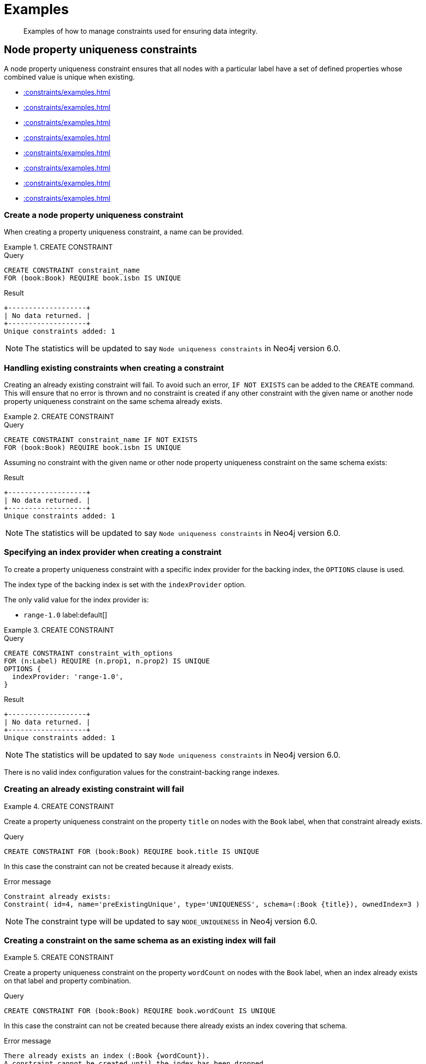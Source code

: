 :description: Examples of how to manage constraints used for ensuring data integrity.

[[constraints-examples]]
= Examples

[abstract]
--
Examples of how to manage constraints used for ensuring data integrity.
--


[[constraints-examples-node-uniqueness]]
== Node property uniqueness constraints

A node property uniqueness constraint ensures that all nodes with a particular label have a set of defined properties whose combined value is unique when existing.

* xref::constraints/examples.adoc#constraints-create-a-node-uniqueness-constraint[]
* xref::constraints/examples.adoc#constraints-create-a-node-uniqueness-constraint-if-not-exist[]
* xref::constraints/examples.adoc#constraints-create-a-node-uniqueness-constraint-with-index-provider[]
* xref::constraints/examples.adoc#constraints-create-an-already-existing-node-uniqueness-constraint[]
* xref::constraints/examples.adoc#constraints-create-a-node-uniqueness-constraint-on-same-schema-as-existing-index[]
* xref::constraints/examples.adoc#constraints-create-a-node-that-complies-with-a-uniqueness-constraint[]
* xref::constraints/examples.adoc#constraints-create-a-node-that-violates-a-uniqueness-constraint[]
* xref::constraints/examples.adoc#constraints-fail-to-create-a-uniqueness-constraint-due-to-conflicting-nodes[]


[discrete]
[[constraints-create-a-node-uniqueness-constraint]]
=== Create a node property uniqueness constraint

When creating a property uniqueness constraint, a name can be provided.


.+CREATE CONSTRAINT+
======

.Query
[source, cypher, indent=0]
----
CREATE CONSTRAINT constraint_name
FOR (book:Book) REQUIRE book.isbn IS UNIQUE
----

.Result
[queryresult]
----
+-------------------+
| No data returned. |
+-------------------+
Unique constraints added: 1
----

[NOTE]
====
The statistics will be updated to say `Node uniqueness constraints` in Neo4j version 6.0.
====

======


[discrete]
[[constraints-create-a-node-uniqueness-constraint-if-not-exist]]
=== Handling existing constraints when creating a constraint

Creating an already existing constraint will fail. To avoid such an error, `IF NOT EXISTS` can be added to the `CREATE` command.
This will ensure that no error is thrown and no constraint is created if any other constraint with the given name or another node property uniqueness constraint on the same schema already exists.


.+CREATE CONSTRAINT+
======

.Query
[source, cypher, indent=0]
----
CREATE CONSTRAINT constraint_name IF NOT EXISTS
FOR (book:Book) REQUIRE book.isbn IS UNIQUE
----

Assuming no constraint with the given name or other node property uniqueness constraint on the same schema exists:

.Result
[queryresult]
----
+-------------------+
| No data returned. |
+-------------------+
Unique constraints added: 1
----

[NOTE]
====
The statistics will be updated to say `Node uniqueness constraints` in Neo4j version 6.0.
====

======


[discrete]
[[constraints-create-a-node-uniqueness-constraint-with-index-provider]]
=== Specifying an index provider when creating a constraint

To create a property uniqueness constraint with a specific index provider for the backing index, the `OPTIONS` clause is used.

The index type of the backing index is set with the `indexProvider` option.

The only valid value for the index provider is:

* `range-1.0` label:default[]

// Only one valid value exists for the index provider in Neo4j 5.0


.+CREATE CONSTRAINT+
======

.Query
[source, cypher, indent=0]
----
CREATE CONSTRAINT constraint_with_options
FOR (n:Label) REQUIRE (n.prop1, n.prop2) IS UNIQUE
OPTIONS {
  indexProvider: 'range-1.0',
}
----

.Result
[queryresult]
----
+-------------------+
| No data returned. |
+-------------------+
Unique constraints added: 1
----

[NOTE]
====
The statistics will be updated to say `Node uniqueness constraints` in Neo4j version 6.0.
====

======

There is no valid index configuration values for the constraint-backing range indexes.


[discrete]
[[constraints-create-an-already-existing-node-uniqueness-constraint]]
=== Creating an already existing constraint will fail


.+CREATE CONSTRAINT+
======

Create a property uniqueness constraint on the property `title` on nodes with the `Book` label, when that constraint already exists.

////
Set-up to get expected behavior:
CREATE CONSTRAINT preExistingUnique FOR (book:Book) REQUIRE book.title IS UNIQUE
////

.Query
[source, cypher, indent=0]
----
CREATE CONSTRAINT FOR (book:Book) REQUIRE book.title IS UNIQUE
----

In this case the constraint can not be created because it already exists.

.Error message
[source, "error message", role="noheader"]
----
Constraint already exists:
Constraint( id=4, name='preExistingUnique', type='UNIQUENESS', schema=(:Book {title}), ownedIndex=3 )
----

[NOTE]
====
The constraint type will be updated to say `NODE_UNIQUENESS` in Neo4j version 6.0.
====

======


[discrete]
[[constraints-create-a-node-uniqueness-constraint-on-same-schema-as-existing-index]]
=== Creating a constraint on the same schema as an existing index will fail


.+CREATE CONSTRAINT+
======

Create a property uniqueness constraint on the property `wordCount` on nodes with the `Book` label, when an index already exists on that label and property combination.

////
Set-up to get expected behavior:
CREATE INDEX FOR (book:Book) ON (book.wordCount)
////

.Query
[source, cypher, indent=0]
----
CREATE CONSTRAINT FOR (book:Book) REQUIRE book.wordCount IS UNIQUE
----

In this case the constraint can not be created because there already exists an index covering that schema.

.Error message
[source, "error message", role="noheader"]
----
There already exists an index (:Book {wordCount}).
A constraint cannot be created until the index has been dropped.
----

======


[discrete]
[[constraints-create-a-node-that-complies-with-a-uniqueness-constraint]]
=== Creating a node that complies with an existing constraint


.+CREATE NODE+
======

Create a `Book` node with an `isbn` that is not already in the database.

////
Set-up to get expected behavior:
CREATE CONSTRAINT FOR (book:Book) REQUIRE book.isbn IS UNIQUE
////

.Query
[source, cypher, indent=0]
----
CREATE (book:Book {isbn: '1449356265', title: 'Graph Databases'})
----

.Result
[queryresult]
----
+-------------------+
| No data returned. |
+-------------------+
Nodes created: 1
Properties set: 2
Labels added: 1
----

======


[discrete]
[[constraints-create-a-node-that-violates-a-uniqueness-constraint]]
=== Creating a node that violates an existing constraint will fail


.+CREATE NODE+
======

Create a `Book` node with an `isbn` that is already used in the database.

////
Set-up to get expected behavior:
CREATE CONSTRAINT FOR (book:Book) REQUIRE book.isbn IS UNIQUE
CREATE (book:Book {isbn: '1449356265', title: 'Graph Databases'})
////

.Query
[source, cypher, indent=0]
----
CREATE (book:Book {isbn: '1449356265', title: 'Graph Databases'})
----

In this case the node is not created in the graph.

.Error message
[source, "error message", role="noheader"]
----
Node(0) already exists with label `Book` and property `isbn` = '1449356265'
----

======


[discrete]
[[constraints-fail-to-create-a-uniqueness-constraint-due-to-conflicting-nodes]]
=== Creating a constraint when there exist conflicting nodes will fail


.+CREATE CONSTRAINT+
======

Create a property uniqueness constraint on the property `isbn` on nodes with the `Book` label when there are two nodes with the same `isbn`.

////
Set-up to get expected behavior:
CREATE (book:Book {isbn: '1449356265', title: 'Graph Databases'})
CREATE (book:Book {isbn: '1449356265', title: 'Graph Databases'})
////

.Query
[source, cypher, indent=0]
----
CREATE CONSTRAINT FOR (book:Book) REQUIRE book.isbn IS UNIQUE
----

In this case the constraint can not be created because it is violated by existing data.
Either use xref::indexes-for-search-performance.adoc[] instead, or remove the offending nodes and then re-apply the constraint.

.Error message
[source, "error message", role="noheader"]
----
Unable to create Constraint( name='constraint_62365a16', type='UNIQUENESS', schema=(:Book {isbn}) ):
Both Node(0) and Node(1) have the label `Book` and property `isbn` = '1449356265'
----

[NOTE]
====
The constraint type will be updated to say `NODE_UNIQUENESS` in Neo4j version 6.0.
====

======


[[constraints-examples-relationship-uniqueness]]
== Relationship property uniqueness constraints

A relationship property uniqueness constraint ensures that all relationships with a particular relationship type have a set of defined properties whose combined value is unique when existing.

* xref::constraints/examples.adoc#constraints-create-a-relationship-uniqueness-constraints[]
* xref::constraints/examples.adoc#constraints-create-a-relationship-uniqueness-constraints-if-not-exist[]
* xref::constraints/examples.adoc#constraints-create-a-relationship-uniqueness-constraints-with-index-provider[]
* xref::constraints/examples.adoc#constraints-create-an-already-existing-relationship-uniqueness-constraint[]
* xref::constraints/examples.adoc#constraints-create-a-relationship-uniqueness-constraint-on-same-schema-as-existing-index[]
* xref::constraints/examples.adoc#constraints-create-a-relationship-that-complies-with-a-uniqueness-constraint[]
* xref::constraints/examples.adoc#constraints-create-a-relationship-that-violates-a-uniqueness-constraint[]
* xref::constraints/examples.adoc#constraints-fail-to-create-a-uniqueness-constraint-due-to-conflicting-relationships[]


[discrete]
[[constraints-create-a-relationship-uniqueness-constraints]]
=== Create a relationship property uniqueness constraint

When creating a property uniqueness constraint, a name can be provided.


.+CREATE CONSTRAINT+
======

.Query
[source, cypher, indent=0]
----
CREATE CONSTRAINT constraint_name
FOR ()-[friend:FRIENDS_WITH]-() REQUIRE friend.nickname IS UNIQUE
----

.Result
[queryresult]
----
+-------------------+
| No data returned. |
+-------------------+
Relationship uniqueness constraints added: 1
----

======


[discrete]
[[constraints-create-a-relationship-uniqueness-constraints-if-not-exist]]
=== Handling existing constraints when creating a constraint

Creating an already existing constraint will fail. 
To avoid such an error, `IF NOT EXISTS` can be added to the `CREATE` command.
This will ensure that no error is thrown and no constraint is created if any other constraint with the given name or another relationship property uniqueness constraint on the same schema already exists.


.+CREATE CONSTRAINT+
======

.Query
[source, cypher, indent=0]
----
CREATE CONSTRAINT constraint_name IF NOT EXISTS
FOR ()-[friend:FRIENDS_WITH]-() REQUIRE friend.nickname IS UNIQUE
----

Assuming no constraint with the given name or other relationship property uniqueness constraint on the same schema exists:

.Result
[queryresult]
----
+-------------------+
| No data returned. |
+-------------------+
Relationship uniqueness constraints added: 1
----

======


[discrete]
[[constraints-create-a-relationship-uniqueness-constraints-with-index-provider]]
=== Specifying an index provider when creating a constraint

To create a property uniqueness constraint with a specific index provider for the backing index, the `OPTIONS` clause is used.

The index type of the backing index is set with the `indexProvider` option.

The only valid value for the index provider is:

* `range-1.0` label:default[]

// Only one valid value exists for the index provider in Neo4j 5.0


.+CREATE CONSTRAINT+
======

.Query
[source, cypher, indent=0]
----
CREATE CONSTRAINT constraint_with_options
FOR ()-[friend:FRIENDS_WITH]-() REQUIRE (friend.nickname, friend.since) IS UNIQUE
OPTIONS {
  indexProvider: 'range-1.0',
}
----

.Result
[queryresult]
----
+-------------------+
| No data returned. |
+-------------------+
Relationship uniqueness constraints added: 1
----

======

There are no valid index configuration values for the constraint-backing range indexes.


[discrete]
[[constraints-create-an-already-existing-relationship-uniqueness-constraint]]
=== Creating an already existing constraint will fail


.+CREATE CONSTRAINT+
======

Create a property uniqueness constraint on the property `nickname` on relationships with the `FRIENDS_WITH` relationship type, when that constraint already exists.

////
Set-up to get expected behavior:
CREATE CONSTRAINT preExistingUnique FOR ()-[friend:FRIENDS_WITH]-() REQUIRE friend.nickname IS UNIQUE
////

.Query
[source, cypher, indent=0]
----
CREATE CONSTRAINT FOR ()-[friend:FRIENDS_WITH]-() REQUIRE friend.nickname IS UNIQUE
----

In this case, the constraint cannot be created because it already exists.

.Error message
[source, "error message", role="noheader"]
----
Constraint already exists:
Constraint( id=4, name='preExistingUnique', type='RELATIONSHIP_UNIQUENESS', schema=()-[:FRIENDS_WITH {nickname}]-(), ownedIndex=3 )
----

======


[discrete]
[[constraints-create-a-relationship-uniqueness-constraint-on-same-schema-as-existing-index]]
=== Creating a constraint on the same schema as an existing index will fail


.+CREATE CONSTRAINT+
======

Create a property uniqueness constraint on the property `nickname` on relationships with the `FRIENDS_WITH` relationship type, when an index already exists on that relationship type and property combination.

////
Set-up to get expected behavior:
CREATE INDEX FOR ()-[friend:FRIENDS_WITH]-() ON (friend.nickname)
////

.Query
[source, cypher, indent=0]
----
CREATE CONSTRAINT FOR ()-[friend:FRIENDS_WITH]-() REQUIRE friend.nickname IS UNIQUE
----

In this case, the constraint cannot be created because there already exists an index covering that schema.

.Error message
[source, "error message", role="noheader"]
----
There already exists an index ()-[:FRIENDS_WITH {nickname}]-().
A constraint cannot be created until the index has been dropped.
----

======


[discrete]
[[constraints-create-a-relationship-that-complies-with-a-uniqueness-constraint]]
=== Creating a relationship that complies with an existing constraint


.+CREATE RELATIONSHIP+
======

Create a `FRIENDS_WITH` relationship with an `nickname` that is not already in the database.

////
Set-up to get expected behavior:
CREATE CONSTRAINT FOR ()-[friend:FRIENDS_WITH]-() REQUIRE friend.nickname IS UNIQUE
////

.Query
[source, cypher, indent=0]
----
CREATE (:Person {name: 'Josefin'})-[:FRIENDS_WITH {nickname: 'Mimi'}]->(:Person {name: 'Emilia'})
----

.Result
[queryresult]
----
+-------------------+
| No data returned. |
+-------------------+
Nodes created: 2
Relationships created: 1
Properties set: 3
Labels added: 2
----

======


[discrete]
[[constraints-create-a-relationship-that-violates-a-uniqueness-constraint]]
=== Creating a relationship that violates an existing constraint will fail


.+CREATE RELATIONSHIP+
======

Create a `FRIENDS_WITH` relationship with an `nickname` that is already used in the database.

////
Set-up to get expected behavior:
CREATE CONSTRAINT FOR ()-[friend:FRIENDS_WITH]-() REQUIRE friend.nickname IS UNIQUE
CREATE (:Person {name: 'Emma'}), (:Person {name: 'Josefin'})-[:FRIENDS_WITH {nickname: 'Mimi'}]->(:Person {name: 'Emilia'})
////

.Query
[source, cypher, indent=0]
----
MATCH (emma:Person {name: 'Emma'}), (emilia:Person {name: 'Emilia'})
CREATE (emma)-[:FRIENDS_WITH {nickname: 'Mimi'}]->(emilia)
----

In this case, the relationship is not created in the graph.

.Error message
[source, "error message", role="noheader"]
----
Relationship(0) already exists with type `FRIENDS_WITH` and property `nickname` = 'Mimi'
----

======


[discrete]
[[constraints-fail-to-create-a-uniqueness-constraint-due-to-conflicting-relationships]]
=== Creating a constraint when there exist conflicting relationships will fail


.+CREATE CONSTRAINT+
======

Create a property uniqueness constraint on the property `nickname` on relationships with the `FRIENDS_WITH` relationship type when there are two relationships with the same `nickname`.

////
Set-up to get expected behavior:
CREATE (emma:Person {name: 'Emma'}), (josefin:Person {name: 'Josefin'}), (emilia:Person {name: 'Emilia'})
CREATE (josefin)-[:FRIENDS_WITH {nickname: 'Mimi'}]->(emilia), (emma)-[:FRIENDS_WITH {nickname: 'Mimi'}]->(emilia)
////

.Query
[source, cypher, indent=0]
----
CREATE CONSTRAINT friends FOR ()-[friend:FRIENDS_WITH]-() REQUIRE friend.nickname IS UNIQUE
----

In this case, the constraint cannot be created because it is violated by existing data.
Either use xref::indexes-for-search-performance.adoc[] instead, or remove the offending relationships and then re-apply the constraint.

.Error message
[source, "error message", role="noheader"]
----
Unable to create Constraint( name='friends', type='RELATIONSHIP_UNIQUENESS', schema=()-[:FRIENDS_WITH {nickname}]-() ):
Both Relationship(0) and Relationship(1) have the type `FRIENDS_WITH` and property `nickname` = 'Mimi'
----

======


[role=enterprise-edition]
[[constraints-examples-node-property-existence]]
== Node property existence constraints

A node property existence constraint ensures that all nodes with a certain label have a certain property.

* xref::constraints/examples.adoc#constraints-create-a-node-property-existence-constraint[]
* xref::constraints/examples.adoc#constraints-create-a-node-property-existence-constraint-if-not-exist[]
* xref::constraints/examples.adoc#constraints-create-an-already-existing-node-property-existence-constraint[]
* xref::constraints/examples.adoc#constraints-create-a-node-that-complies-with-a-property-existence-constraint[]
* xref::constraints/examples.adoc#constraints-create-a-node-that-violates-a-property-existence-constraint[]
* xref::constraints/examples.adoc#constraints-removing-an-existence-constrained-node-property[]
* xref::constraints/examples.adoc#constraints-fail-to-create-a-property-existence-constraint-due-to-existing-node[]


[discrete]
[[constraints-create-a-node-property-existence-constraint]]
=== Create a node property existence constraint

When creating a node property existence constraint, a name can be provided.


.+CREATE CONSTRAINT+
======

.Query
[source, cypher, indent=0]
----
CREATE CONSTRAINT constraint_name
FOR (book:Book) REQUIRE book.isbn IS NOT NULL
----

.Result
[queryresult]
----
+-------------------+
| No data returned. |
+-------------------+
Property existence constraints added: 1
----

[NOTE]
====
The statistics for property existence constraints will be split between nodes and relationships in Neo4j version 6.0.
For the node property existence constraints, they will say `Node property existence constraints`.
====

======


[discrete]
[[constraints-create-a-node-property-existence-constraint-if-not-exist]]
=== Handling existing constraints when creating a constraint

Creating an already existing constraint will fail. 
To avoid such an error, `IF NOT EXISTS` can be added to the `CREATE` command.
This will ensure that no error is thrown and no constraint is created if any other constraint with the given name or another node property existence constraint on the same schema already existed.


.+CREATE CONSTRAINT+
======

////
Set-up to get expected behavior:
CREATE CONSTRAINT constraint_name FOR (book:Book) REQUIRE book.isbn IS UNIQUE
////

.Query
[source, cypher, indent=0]
----
CREATE CONSTRAINT constraint_name IF NOT EXISTS
FOR (book:Book) REQUIRE book.isbn IS NOT NULL
----

Assuming a constraint with the name `constraint_name` already existed:

.Result
[queryresult]
----
+--------------------------------------------+
| No data returned, and nothing was changed. |
+--------------------------------------------+
----

======


[discrete]
[[constraints-create-an-already-existing-node-property-existence-constraint]]
=== Creating an already existing constraint will fail


.+CREATE CONSTRAINT+
======

Create a node property existence constraint on the property `title` on nodes with the `Book` label, when that constraint already exists.

////
Set-up to get expected behavior:
CREATE CONSTRAINT preExistingNodePropExist FOR (book:Book) REQUIRE book.title IS NOT NULL
////

.Query
[source, cypher, indent=0]
----
CREATE CONSTRAINT booksShouldHaveTitles
FOR (book:Book) REQUIRE book.title IS NOT NULL
----

In this case the constraint can not be created because it already exists.

.Error message
[source, "error message", role="noheader"]
----
Constraint already exists:
Constraint( id=3, name='preExistingNodePropExist', type='NODE PROPERTY EXISTENCE', schema=(:Book {title}) )
----

======


[discrete]
[[constraints-create-a-node-that-complies-with-a-property-existence-constraint]]
=== Creating a node that complies with an existing constraint


.+CREATE NODE+
======

Create a `Book` node with an `isbn` property.

////
Set-up to get expected behavior:
CREATE CONSTRAINT FOR (book:Book) REQUIRE book.isbn IS NOT NULL
////

.Query
[source, cypher, indent=0]
----
CREATE (book:Book {isbn: '1449356265', title: 'Graph Databases'})
----

.Result
[queryresult]
----
+-------------------+
| No data returned. |
+-------------------+
Nodes created: 1
Properties set: 2
Labels added: 1
----

======


[discrete]
[[constraints-create-a-node-that-violates-a-property-existence-constraint]]
=== Creating a node that violates an existing constraint will fail


.+CREATE NODE+
======

Trying to create a `Book` node without an `isbn` property, given a property existence constraint on `:Book(isbn)`.

////
Set-up to get expected behavior:
CREATE CONSTRAINT FOR (book:Book) REQUIRE book.isbn IS NOT NULL
////

.Query
[source, cypher, indent=0]
----
CREATE (book:Book {title: 'Graph Databases'})
----

In this case the node is not created in the graph.

.Error message
[source, "error message", role="noheader"]
----
Node(0) with label `Book` must have the property `isbn`
----

======


[discrete]
[[constraints-removing-an-existence-constrained-node-property]]
=== Removing an existence constrained node property will fail


.+REMOVE PROPERTY+
======

Trying to remove the `isbn` property from an existing node `book`, given a property existence constraint on `:Book(isbn)`.

////
Set-up to get expected behavior:
CREATE CONSTRAINT FOR (book:Book) REQUIRE book.isbn IS NOT NULL
CREATE (book:Book {isbn: '1449356265', title: 'Graph Databases'})
////

.Query
[source, cypher, indent=0]
----
MATCH (book:Book {title: 'Graph Databases'})
REMOVE book.isbn
----

In this case the property is not removed.

.Error message
[source, "error message", role="noheader"]
----
Node(0) with label `Book` must have the property `isbn`
----

======


[discrete]
[[constraints-fail-to-create-a-property-existence-constraint-due-to-existing-node]]
=== Creating a constraint when there exist conflicting nodes will fail


.+CREATE CONSTRAINT+
======

Create a constraint on the property `isbn` on nodes with the `Book` label when there already exists  a node without an `isbn`.

////
Set-up to get expected behavior:
CREATE (book:Book {title: 'Graph Databases'})
////

.Query
[source, cypher, indent=0]
----
CREATE CONSTRAINT FOR (book:Book) REQUIRE book.isbn IS NOT NULL
----

In this case the constraint can't be created because it is violated by existing data.
Remove the offending nodes and then re-apply the constraint.

.Error message
[source, "error message", role="noheader"]
----
Unable to create Constraint( type='NODE PROPERTY EXISTENCE', schema=(:Book {isbn}) ):
Node(0) with label `Book` must have the property `isbn`
----

======


[role=enterprise-edition]
[[constraints-examples-relationship-property-existence]]
== Relationship property existence constraints

A relationship property existence constraint ensures that all relationships with a certain type have a certain property.

* xref::constraints/examples.adoc#constraints-create-a-relationship-property-existence-constraint[]
* xref::constraints/examples.adoc#constraints-create-a-relationship-property-existence-constraint-if-not-exist[]
* xref::constraints/examples.adoc#constraints-create-an-already-existing-relationship-property-existence-constraint[]
* xref::constraints/examples.adoc#constraints-create-a-relationship-that-complies-with-a-property-existence-constraint[]
* xref::constraints/examples.adoc#constraints-create-a-relationship-that-violates-a-property-existence-constraint[]
* xref::constraints/examples.adoc#constraints-removing-an-existence-constrained-relationship-property[]
* xref::constraints/examples.adoc#constraints-fail-to-create-a-property-existence-constraint-due-to-existing-relationship[]


[discrete]
[[constraints-create-a-relationship-property-existence-constraint]]
=== Create a relationship property existence constraint

When creating a relationship property existence constraint, a name can be provided.


.+CREATE CONSTRAINT+
======

.Query
[source, cypher, indent=0]
----
CREATE CONSTRAINT constraint_name
FOR ()-[like:LIKED]-() REQUIRE like.day IS NOT NULL
----

.Result
[queryresult]
----
+-------------------+
| No data returned. |
+-------------------+
Property existence constraints added: 1
----

[NOTE]
====
The statistics for property existence constraints will be split between nodes and relationships in Neo4j version 6.0.
For the relationship property existence constraints, they will say `Relationship property existence constraints`.
====

======


[discrete]
[[constraints-create-a-relationship-property-existence-constraint-if-not-exist]]
=== Handling existing constraints when creating a constraint

Creating an already existing constraint will fail. 
To avoid such an error, `IF NOT EXISTS` can be added to the `CREATE` command.
This will ensure that no error is thrown and no constraint is created if any other constraint with the given name or another relationship property existence constraint on the same schema already existed.


.+CREATE CONSTRAINT+
======

////
Set-up to get expected behavior:
CREATE CONSTRAINT constraint_name FOR (book:Book) REQUIRE book.isbn IS NOT NULL
////

.Query
[source, cypher, indent=0]
----
CREATE CONSTRAINT constraint_name
IF NOT EXISTS FOR ()-[like:LIKED]-() REQUIRE like.day IS NOT NULL
----

Assuming a constraint with the name `constraint_name` already existed:

.Result
[queryresult]
----
+--------------------------------------------+
| No data returned, and nothing was changed. |
+--------------------------------------------+
----

======


[discrete]
[[constraints-create-an-already-existing-relationship-property-existence-constraint]]
=== Creating an already existing constraint will fail


.+CREATE CONSTRAINT+
======

Create a named relationship property existence constraint on the property `week` on relationships with the `LIKED` type, when a constraint with the given name already exists.

////
Set-up to get expected behavior:
CREATE CONSTRAINT relPropExist FOR ()-[like:LIKED]-() REQUIRE like.since IS NOT NULL
////

.Query
[source, cypher, indent=0]
----
CREATE CONSTRAINT relPropExist
FOR ()-[like:LIKED]-() REQUIRE like.week IS NOT NULL
----

In this case the constraint can not be created because there already exists a constraint with the given name.

.Error message
[source, "error message", role="noheader"]
----
There already exists a constraint called 'relPropExist'.
----

======


[discrete]
[[constraints-create-a-relationship-that-complies-with-a-property-existence-constraint]]
=== Creating a relationship that complies with an existing constraint


.+CREATE RELATIONSHIP+
======

Create a `LIKED` relationship with a `day` property.

////
Set-up to get expected behavior:
CREATE CONSTRAINT FOR ()-[like:LIKED]-() REQUIRE like.day IS NOT NULL
////

.Query
[source, cypher, indent=0]
----
CREATE (user:User)-[like:LIKED {day: 'yesterday'}]->(book:Book)
----

.Result
[queryresult]
----
+-------------------+
| No data returned. |
+-------------------+
Nodes created: 2
Relationships created: 1
Properties set: 1
Labels added: 2
----

======


[discrete]
[[constraints-create-a-relationship-that-violates-a-property-existence-constraint]]
=== Creating a relationship that violates an existing constraint will fail


.+CREATE RELATIONSHIP+
======

Trying to create a `LIKED` relationship without a `day` property, given a property existence constraint `:LIKED(day)`.

////
Set-up to get expected behavior:
CREATE CONSTRAINT FOR ()-[like:LIKED]-() REQUIRE like.day IS NOT NULL
////

.Query
[source, cypher, indent=0]
----
CREATE (user:User)-[like:LIKED]->(book:Book)
----

In this case the relationship is not created in the graph.

.Error message
[source, "error message", role="noheader"]
----
Relationship(0) with type `LIKED` must have the property `day`
----

======


[discrete]
[[constraints-removing-an-existence-constrained-relationship-property]]
=== Removing an existence constrained relationship property will fail


.+REMOVE PROPERTY+
======

Trying to remove the `day` property from an existing relationship `like` of type `LIKED`, given a property existence constraint `:LIKED(day)`.

////
Set-up to get expected behavior:
CREATE CONSTRAINT FOR ()-[like:LIKED]-() REQUIRE like.day IS NOT NULL
CREATE (user:User)-[like:LIKED {day: 'yesterday'}]->(book:Book)
////

.Query
[source, cypher, indent=0]
----
MATCH (user:User)-[like:LIKED]->(book:Book) REMOVE like.day
----

In this case the property is not removed.

.Error message
[source, "error message", role="noheader"]
----
Relationship(0) with type `LIKED` must have the property `day`
----

======


[discrete]
[[constraints-fail-to-create-a-property-existence-constraint-due-to-existing-relationship]]
=== Creating a constraint when there exist conflicting relationships will fail


.+CREATE CONSTRAINT+
======

Create a constraint on the property `day` on relationships with the `LIKED` type when there already exists a relationship without a property named `day`.

////
Set-up to get expected behavior:
CREATE (user:User)-[like:LIKED]->(book:Book)
////

.Query
[source, cypher, indent=0]
----
CREATE CONSTRAINT FOR ()-[like:LIKED]-() REQUIRE like.day IS NOT NULL
----

In this case the constraint can not be created because it is violated by existing data.
Remove the offending relationships and then re-apply the constraint.

.Error message
[source, "error message", role="noheader"]
----
Unable to create Constraint( type='RELATIONSHIP PROPERTY EXISTENCE', schema=-[:LIKED {day}]- ):
Relationship(0) with type `LIKED` must have the property `day`
----

======


[role=enterprise-edition]
[[constraints-examples-node-key]]
== Node key constraints

A node key constraint ensures that all nodes with a particular label have a set of defined properties whose combined value is unique and all properties in the set are present.

* xref::constraints/examples.adoc#constraints-create-a-node-key-constraint[]
* xref::constraints/examples.adoc#constraints-create-a-node-key-constraint-if-not-exist[]
* xref::constraints/examples.adoc#constraints-create-a-node-key-constraint-with-index-provider[]
* xref::constraints/examples.adoc#constraints-node-key-and-uniqueness-constraint-on-the-same-schema[]
* xref::constraints/examples.adoc#constraints-create-a-node-key-constraint-with-the-same-name-as-existing-index[]
* xref::constraints/examples.adoc#constraints-create-a-node-that-complies-with-a-node-key-constraint[]
* xref::constraints/examples.adoc#constraints-create-a-node-that-violates-a-node-key-constraint[]
* xref::constraints/examples.adoc#constraints-removing-a-node-key-constrained-property[]
* xref::constraints/examples.adoc#constraints-fail-to-create-a-node-key-constraint-due-to-existing-node[]


[discrete]
[[constraints-create-a-node-key-constraint]]
=== Create a node key constraint

When creating a node key constraint, a name can be provided.


.+CREATE CONSTRAINT+
======

.Query
[source, cypher, indent=0]
----
CREATE CONSTRAINT constraint_name
FOR (n:Person) REQUIRE (n.firstname, n.surname) IS NODE KEY
----

.Result
[queryresult]
----
+-------------------+
| No data returned. |
+-------------------+
Node key constraints added: 1
----

======


[discrete]
[[constraints-create-a-node-key-constraint-if-not-exist]]
=== Handling existing constraints when creating a constraint

Creating an already existing constraint will fail. 
To avoid such an error, `IF NOT EXISTS` can be added to the `CREATE` command.
This will ensure that no error is thrown and no constraint is created if any other constraint with the given name or another node key constraint on the same schema already exists.


.+CREATE CONSTRAINT+
======

////
Set-up to get expected behavior:
CREATE CONSTRAINT FOR (n:Person) REQUIRE (n.firstname, n.surname) IS NODE KEY
////

.Query
[source, cypher, indent=0]
----
CREATE CONSTRAINT constraint_name IF NOT EXISTS
FOR (n:Person) REQUIRE (n.firstname, n.surname) IS NODE KEY
----

Assuming a node key constraint on `(:Person {firstname, surname})` already existed:

.Result
[queryresult]
----
+--------------------------------------------+
| No data returned, and nothing was changed. |
+--------------------------------------------+
----

======


[discrete]
[[constraints-create-a-node-key-constraint-with-index-provider]]
=== Specifying an index provider when creating a constraint

To create a node key constraint with a specific index provider for the backing index, the `OPTIONS` clause is used.

The index type of the backing index is set with the `indexProvider` option.

The only valid value for the index provider is:

* `range-1.0` label:default[]


.+CREATE CONSTRAINT+
======

.Query
[source, cypher, indent=0]
----
CREATE CONSTRAINT constraint_with_provider
FOR (n:Label) REQUIRE (n.prop1) IS NODE KEY
OPTIONS {
  indexProvider: 'range-1.0'
}
----

.Result
[queryresult]
----
+-------------------+
| No data returned. |
+-------------------+
Node key constraints added: 1
----

======

There is no valid index configuration values for the constraint-backing range indexes.


[discrete]
[[constraints-node-key-and-uniqueness-constraint-on-the-same-schema]]
=== Node key and property uniqueness constraints are not allowed on the same schema


.+CREATE CONSTRAINT+
======

Create a node key constraint on the properties `firstname` and `age` on nodes with the `Person` label, when a property uniqueness constraint already exists on the same label and property combination.

////
Set-up to get expected behavior:
CREATE CONSTRAINT preExistingUnique FOR (p:Person) REQUIRE (p.firstname, p.age) IS UNIQUE
////

.Query
[source, cypher, indent=0]
----
CREATE CONSTRAINT FOR (p:Person) REQUIRE (p.firstname, p.age) IS NODE KEY
----

In this case the constraint can not be created because there already exist a conflicting constraint on that label and property combination.

.Error message
[source, "error message", role="noheader"]
----
Constraint already exists:
Constraint( id=4, name='preExistingUnique', type='UNIQUENESS', schema=(:Person {firstname, age}), ownedIndex=3 )
----

======


[discrete]
[[constraints-create-a-node-key-constraint-with-the-same-name-as-existing-index]]
=== Creating a constraint on same name as an existing index will fail


.+CREATE CONSTRAINT+
======

Create a named node key constraint on the property `title` on nodes with the `Book` label, when an index already exists with the given name.

////
Set-up to get expected behavior:
CREATE INDEX bookTitle FOR (book:ComicBook) ON (book.title)
////

.Query
[source, cypher, indent=0]
----
CREATE CONSTRAINT bookTitle
FOR (book:Book) REQUIRE book.title IS NODE KEY
----

In this case the constraint can't be created because there already exists an index with the given name.

.Error message
[source, "error message", role="noheader"]
----
There already exists an index called 'bookTitle'.
----

======


[discrete]
[[constraints-create-a-node-that-complies-with-a-node-key-constraint]]
=== Creating a node that complies with an existing constraint


.+CREATE NODE+
======

Create a `Person` node with both a `firstname` and `surname` property.

////
Set-up to get expected behavior:
CREATE CONSTRAINT FOR (n:Person) REQUIRE (n.firstname, n.surname) IS NODE KEY
////

.Query
[source, cypher, indent=0]
----
CREATE (p:Person {firstname: 'John', surname: 'Wood', age: 55})
----

.Result
[queryresult]
----
+-------------------+
| No data returned. |
+-------------------+
Nodes created: 1
Properties set: 3
Labels added: 1
----

======


[discrete]
[[constraints-create-a-node-that-violates-a-node-key-constraint]]
=== Creating a node that violates an existing constraint will fail


.+CREATE NODE+
======

Trying to create a `Person` node without a `surname` property, given a node key constraint on `:Person(firstname, surname)`, will fail.

////
Set-up to get expected behavior:
CREATE CONSTRAINT FOR (n:Person) REQUIRE (n.firstname, n.surname) IS NODE KEY
////

.Query
[source, cypher, indent=0]
----
CREATE (p:Person {firstname: 'Jane', age: 34})
----

In this case the node is not created in the graph.

.Error message
[source, "error message", role="noheader"]
----
Node(0) with label `Person` must have the properties (`firstname`, `surname`)
----

======


[discrete]
[[constraints-removing-a-node-key-constrained-property]]
=== Removing a +NODE KEY+-constrained property will fail


.+REMOVE PROPERTY+
======

Trying to remove the `surname` property from an existing node `Person`, given a `NODE KEY` constraint on `:Person(firstname, surname)`.

////
Set-up to get expected behavior:
CREATE CONSTRAINT FOR (n:Person) REQUIRE (n.firstname, n.surname) IS NODE KEY
CREATE (p:Person {firstname: 'John', surname: 'Wood', age: 55})
////

.Query
[source, cypher, indent=0]
----
MATCH (p:Person {firstname: 'John', surname: 'Wood'}) REMOVE p.surname
----

In this case the property is not removed.

.Error message
[source, "error message", role="noheader"]
----
Node(0) with label `Person` must have the properties (`firstname`, `surname`)
----

======


[discrete]
[[constraints-fail-to-create-a-node-key-constraint-due-to-existing-node]]
=== Creating a constraint when there exist conflicting node will fail


.+CREATE CONSTRAINT+
======

Trying to create a node key constraint on the property `surname` on nodes with the `Person` label will fail when a node without a `surname` already exists in the database.

////
Set-up to get expected behavior:
CREATE (p:Person {firstname: 'John', age: 55})
////

.Query
[source, cypher, indent=0]
----
CREATE CONSTRAINT FOR (n:Person) REQUIRE (n.firstname, n.surname) IS NODE KEY
----

In this case the node key constraint can not be created because it is violated by existing data.
Either use xref::indexes-for-search-performance.adoc[] instead, or remove the offending nodes and then re-apply the constraint.

.Error message
[source, "error message", role="noheader"]
----
Unable to create Constraint( type='NODE KEY', schema=(:Person {firstname, surname}) ):
Node(0) with label `Person` must have the properties (`firstname`, `surname`)
----

======


[role=enterprise-edition]
[[constraints-examples-relationship-key]]
== Relationship key constraints

A relationship key constraint ensures that all relationships with a particular relationship type have a set of defined properties whose combined value is unique. 
It also ensures that all properties in the set are present.

* xref::constraints/examples.adoc#constraints-create-a-relationship-key-constraint[]
* xref::constraints/examples.adoc#constraints-create-a-relationship-key-constraint-if-not-exist[]
* xref::constraints/examples.adoc#constraints-create-a-relationship-key-constraint-with-index-provider[]
* xref::constraints/examples.adoc#constraints-relationship-key-and-uniqueness-constraint-on-the-same-schema[]
* xref::constraints/examples.adoc#constraints-create-a-relationship-key-constraint-with-the-same-name-as-existing-index[]
* xref::constraints/examples.adoc#constraints-create-a-relationship-that-complies-with-a-relationship-key-constraint[]
* xref::constraints/examples.adoc#constraints-create-a-relationship-that-violates-a-relationship-key-constraint[]
* xref::constraints/examples.adoc#constraints-removing-a-relationship-key-constrained-property[]
* xref::constraints/examples.adoc#constraints-fail-to-create-a-relationship-key-constraint-due-to-existing-relationship[]


[discrete]
[[constraints-create-a-relationship-key-constraint]]
=== Create a relationship key constraint

When creating a relationship key constraint, a name can be provided.


.+CREATE CONSTRAINT+
======

.Query
[source, cypher, indent=0]
----
CREATE CONSTRAINT constraint_name
FOR ()-[r:ROAD]-() REQUIRE (r.startPoint, r.endPoint) IS RELATIONSHIP KEY
----

.Result
[queryresult]
----
+-------------------+
| No data returned. |
+-------------------+
Relationship key constraints added: 1
----

======


[discrete]
[[constraints-create-a-relationship-key-constraint-if-not-exist]]
=== Handling existing constraints when creating a constraint

Creating an already existing constraint will fail. 
To avoid such an error, `IF NOT EXISTS` can be added to the `CREATE` command.
This will ensure that no error is thrown and no constraint is created if any other constraint with the given name or another relationship key constraint on the same schema already exists.


.+CREATE CONSTRAINT+
======

////
Set-up to get expected behavior:
CREATE CONSTRAINT FOR ()-[r:ROAD]-() REQUIRE (r.startPoint, r.endPoint) IS RELATIONSHIP KEY
////

.Query
[source, cypher, indent=0]
----
CREATE CONSTRAINT constraint_name IF NOT EXISTS
FOR ()-[r:ROAD]-() REQUIRE (r.startPoint, r.endPoint) IS RELATIONSHIP KEY
----

Assuming a relationship key constraint on `()-[:ROAD {startPoint, endPoint}]-()` already existed:

.Result
[queryresult]
----
+--------------------------------------------+
| No data returned, and nothing was changed. |
+--------------------------------------------+
----

======


[discrete]
[[constraints-create-a-relationship-key-constraint-with-index-provider]]
=== Specifying an index provider when creating a constraint

To create a relationship key constraint with a specific index provider for the backing index, the `OPTIONS` clause is used.

The index type of the backing index is set with the `indexProvider` option.

The only valid value for the index provider is:

* `range-1.0` label:default[]


.+CREATE CONSTRAINT+
======

.Query
[source, cypher, indent=0]
----
CREATE CONSTRAINT constraint_with_provider
FOR ()-[r:ROAD]-() REQUIRE (r.startPoint, r.endPoint) IS REL KEY
OPTIONS {
  indexProvider: 'range-1.0'
}
----

.Result
[queryresult]
----
+-------------------+
| No data returned. |
+-------------------+
Relationship key constraints added: 1
----

======

There is no valid index configuration values for the constraint-backing range indexes.


[discrete]
[[constraints-relationship-key-and-uniqueness-constraint-on-the-same-schema]]
=== Relationship key and property uniqueness constraints are not allowed on the same schema


.+CREATE CONSTRAINT+
======

Create a relationship key constraint on the properties `startPoint` and `endPoint` on relationships with the `ROAD` relationship type, when a property uniqueness constraint already exists on the same relationship type and property combination.

////
Set-up to get expected behavior:
CREATE CONSTRAINT preExistingUnique FOR ()-[r:ROAD]-() REQUIRE (r.startPoint, r.endPoint) IS UNIQUE
////

.Query
[source, cypher, indent=0]
----
CREATE CONSTRAINT FOR ()-[r:ROAD]-() REQUIRE (r.startPoint, r.endPoint) IS REL KEY
----

In this case, the constraint cannot be created because there already exists a conflicting constraint on that relationship type and property combination.

.Error message
[source, "error message", role="noheader"]
----
Constraint already exists:
Constraint( id=4, name='preExistingUnique', type='RELATIONSHIP_UNIQUENESS', schema=()-[:ROAD {startPoint, endPoint}]-(), ownedIndex=3 )
----

======


[discrete]
[[constraints-create-a-relationship-key-constraint-with-the-same-name-as-existing-index]]
=== Creating a constraint on same name as an existing index will fail


.+CREATE CONSTRAINT+
======

Create a named relationship key constraint on the property `coordinates` on relationships with the `INTERSECTION` relationship type, when an index already exists with the given name.

////
Set-up to get expected behavior:
CREATE INDEX intersections FOR ()-[intersect:Roundabout]-() ON (intersect.coordinates)
////

.Query
[source, cypher, indent=0]
----
CREATE CONSTRAINT intersections
FOR ()-[r:INTERSECTION]-() REQUIRE (r.coordinates) IS REL KEY
----

In this case, the constraint cannot be created because there already exists an index with the given name.

.Error message
[source, "error message", role="noheader"]
----
There already exists an index called 'intersections'.
----

======


[discrete]
[[constraints-create-a-relationship-that-complies-with-a-relationship-key-constraint]]
=== Creating a relationship that complies with an existing constraint


.+CREATE RELATIONSHIP+
======

Create a `ROAD` relationship with both a `startPoint` and `endPoint` property.

////
Set-up to get expected behavior:
CREATE CONSTRAINT FOR ()-[r:ROAD]-() REQUIRE (r.startPoint, r.endPoint) IS REL KEY
CREATE (:Intersection {name: 'a', coordinates: point({x: 1, y:2})}), (:Intersection {name: 'b', coordinates: point({x: 2, y:5})})
////

.Query
[source, cypher, indent=0]
----
MATCH (a:Intersection {name: 'a'}), (b:Intersection {name: 'b'})
CREATE (a)-[:ROAD {startPoint: a.coordinates, endPoint: b.coordinates}]->(b)
----

.Result
[queryresult]
----
+-------------------+
| No data returned. |
+-------------------+
Relationships created: 1
Properties set: 2
----

======


[discrete]
[[constraints-create-a-relationship-that-violates-a-relationship-key-constraint]]
=== Creating a relationship that violates an existing constraint will fail


.+CREATE RELATIONSHIP+
======

Trying to create a `INTERSECTION` relationship without a `coordinates` property, given a relationship key constraint on `:INTERSECTION(coordinates)`, will fail.

////
Set-up to get expected behavior:
CREATE CONSTRAINT FOR ()-[r:INTERSECTION]-() REQUIRE (r.coordinates) IS REL KEY
CREATE (:Road {name: 'a'}), (:Road {name: 'b'})
////

.Query
[source, cypher, indent=0]
----
MATCH (a:Road {name: 'a'}), (b:Road {name: 'b'})
CREATE (a)-[:INTERSECTION]->(b)
----

In this case, the relationship is not created in the graph.

.Error message
[source, "error message", role="noheader"]
----
Relationship(0) with type `INTERSECTION` must have the property `coordinates`
----

======


[discrete]
[[constraints-removing-a-relationship-key-constrained-property]]
=== Removing a +RELATIONSHIP KEY+-constrained property will fail


.+REMOVE PROPERTY+
======

Trying to remove the `endPoint` property from an existing relationship `ROAD`, given a `RELATIONSHIP KEY` constraint on `:ROAD(startPoint, endPoint)`.

////
Set-up to get expected behavior:
CREATE CONSTRAINT FOR ()-[r:ROAD]-() REQUIRE (r.startPoint, r.endPoint) IS REL KEY
CREATE (a:Intersection {name: 'a', coordinates: point({x: 1, y:2})}), (b:Intersection {name: 'b', coordinates: point({x: 2, y:5})})
CREATE (a)-[:ROAD {startPoint: a.coordinates, endPoint: b.coordinates}]->(b)
////

.Query
[source, cypher, indent=0]
----
MATCH ()-[r:ROAD {startPoint: point({x: 1, y:2}), endPoint: point({x: 2, y:5})}]->() REMOVE r.endPoint
----

In this case, the property is not removed.

.Error message
[source, "error message", role="noheader"]
----
Relationship(0) with type `ROAD` must have the properties (`startPoint`, `endPoint`)
----

======


[discrete]
[[constraints-fail-to-create-a-relationship-key-constraint-due-to-existing-relationship]]
=== Creating a constraint when there exist conflicting relationships will fail


.+CREATE CONSTRAINT+
======

Trying to create a relationship key constraint on the property `coordinates` on relationships with the `INTERSECTION` relationship type will fail when two relationships with identical `coordinates` already exists in the database.

////
Set-up to get expected behavior:
CREATE (a:Road {name: 'a'}), (b:Road {name: 'b'})
CREATE (a)-[:INTERSECTION {coordinates: point({x:1, y:2})}]->(b)
CREATE (a)<-[:INTERSECTION {coordinates: point({x:1, y:2})}]-(b)
////

.Query
[source, cypher, indent=0]
----
CREATE CONSTRAINT intersectionConstraint FOR ()-[r:INTERSECTION]-() REQUIRE (r.coordinates) IS REL KEY
----

In this case, the relationship key constraint cannot be created because it is violated by existing data.
Either use xref::indexes-for-search-performance.adoc[] instead, or remove the offending relationships and then re-apply the constraint.

.Error message
[source, "error message", role="noheader"]
----
Unable to create Constraint( name='intersectionConstraint', type='RELATIONSHIP KEY', schema=()-[:INTERSECTION {coordinates}]-() ):
Both Relationship(0) and Relationship(1) have the type `INTERSECTION` and property `coordinates` = {geometry: {type: "Point", coordinates: [1.0, 2.0], crs: {type: link, properties: {href: "http://spatialreference.org/ref/sr-org/7203/", code: 7203}}}}
----

======


[[constraints-examples-drop-constraint]]
== Drop a constraint by name

* xref::constraints/examples.adoc#constraints-drop-a-constraint[]
* xref::constraints/examples.adoc#constraints-drop-a-non-existing-constraint[]


[discrete]
[[constraints-drop-a-constraint]]
=== Drop a constraint

A constraint can be dropped using the name with the `DROP CONSTRAINT constraint_name` command.
It is the same command for uniqueness, property existence, and node/relationship key constraints.
The name of the constraint can be found using the xref::constraints/syntax.adoc#constraints-syntax-list[`SHOW CONSTRAINTS` command], given in the output column `name`.


.+DROP CONSTRAINT+
======

////
Set-up to get expected behavior:
CREATE CONSTRAINT constraint_name FOR (n:Person) REQUIRE (n.name) IS NOT NULL
////

.Query
[source, cypher, indent=0]
----
DROP CONSTRAINT constraint_name
----

.Result
[queryresult]
----
+-------------------+
| No data returned. |
+-------------------+
Named constraints removed: 1
----

======


[discrete]
[[constraints-drop-a-non-existing-constraint]]
=== Drop a non-existing constraint

If it is uncertain if any constraint with a given name exists and you want to drop it if it does but not get an error should it not, use `IF EXISTS`.
It is the same command for uniqueness, property existence, and node/relationship key constraints.

.+DROP CONSTRAINT+
======

.Query
[source, cypher, indent=0]
----
DROP CONSTRAINT missing_constraint_name IF EXISTS
----

.Result
[queryresult]
----
+--------------------------------------------+
| No data returned, and nothing was changed. |
+--------------------------------------------+
----

======


[[constraints-examples-list-constraint]]
== Listing constraints

* xref::constraints/examples.adoc#constraints-listing-all-constraints[]
* xref::constraints/examples.adoc#constraints-listing-constraints-with-filtering[]


[discrete]
[[constraints-listing-all-constraints]]
=== Listing all constraints

To list all constraints with the default output columns, the `SHOW CONSTRAINTS` command can be used.
If all columns are required, use `SHOW CONSTRAINTS YIELD *`.

[NOTE]
====
One of the output columns from `SHOW CONSTRAINTS` is the name of the constraint.
This can be used to drop the constraint with the xref::constraints/syntax.adoc#constraints-syntax-drop[`DROP CONSTRAINT` command].
====


.+SHOW CONSTRAINTS+
======

////
Set-up to get expected behavior:
CREATE CONSTRAINT isbnConstraint FOR (n:Book) REQUIRE (n.isbn) IS UNIQUE
CREATE CONSTRAINT roadConstraint FOR ()-[r:ROAD]-() REQUIRE (r.startPoint, r.endPoint) IS UNIQUE
////

.Query
[source, cypher, indent=0]
----
SHOW CONSTRAINTS
----

[queryresult]
----
+------------------------------------------------------------------------------------------------------------------------------------+
| id | name             | type                      | entityType     | labelsOrTypes | properties                 | ownedIndex       |
+------------------------------------------------------------------------------------------------------------------------------------+
| 4  | "isbnConstraint" | "UNIQUENESS"              | "NODE"         | ["Book"]      | ["isbn"]                   | "isbnConstraint" |
| 6  | "roadConstraint" | "RELATIONSHIP_UNIQUENESS" | "RELATIONSHIP" | ["ROAD"]      | ["startPoint", "endPoint"] | "roadConstraint" |
+------------------------------------------------------------------------------------------------------------------------------------+
2 rows
----

[NOTE]
====
The `type` column returns `UNIQUENESS` for the node property uniqueness constraint and `RELATIONSHIP_UNIQUENESS` for the relationship property uniqueness constraint.
The `type` for node property uniqueness constraint will be updated to `NODE_UNIQUENESS` in Neo4j version 6.0.
====

======


[discrete]
[[constraints-listing-constraints-with-filtering]]
=== Listing constraints with filtering

One way of filtering the output from `SHOW CONSTRAINTS` by constraint type is the use of type keywords,
listed in the xref::constraints/syntax.adoc#constraints-syntax-list-type-filter[syntax for listing constraints type filter table].
For example, to show only property uniqueness constraints, use `SHOW UNIQUENESS CONSTRAINTS`.
Another more flexible way of filtering the output is to use the `WHERE` clause.
An example is to only show constraints on relationships.


.+SHOW CONSTRAINTS+
======

////
Set-up to get expected behavior:
CREATE CONSTRAINT FOR (n:Book) REQUIRE (n.isbn) IS UNIQUE
CREATE CONSTRAINT FOR (book:Book) REQUIRE book.title IS NOT NULL
CREATE CONSTRAINT `constraint_f076a74d` FOR ()-[r:KNOWS]-() REQUIRE r.since IS NOT NULL
////

.Query
[source, cypher, indent=0]
----
SHOW EXISTENCE CONSTRAINTS
WHERE entityType = 'RELATIONSHIP'
----

This will only return the default output columns.
To get all columns, use `+SHOW INDEXES YIELD * WHERE ...+`.

[queryresult]
----
+---------------------------------------------------------------------------------------------------------------------------+
| id | name                  | type                              | entityType     | labelsOrTypes | properties | ownedIndex |
+---------------------------------------------------------------------------------------------------------------------------+
| 7  | "constraint_f076a74d" | "RELATIONSHIP_PROPERTY_EXISTENCE" | "RELATIONSHIP" | ["KNOWS"]     | ["since"]  | <null>     |
+---------------------------------------------------------------------------------------------------------------------------+
1 row
----

======

